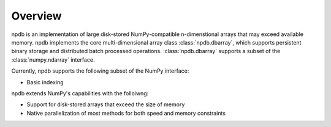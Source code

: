 .. _overview:

Overview
========

.. module:: npdb

npdb is an implementation of large disk-stored NumPy-compatible n-dimenstional arrays that may exceed available memory. npdb implements the core multi-dimensional array class :class:`npdb.dbarray`, which supports persistent binary storage and distributed batch processed operations. :class:`npdb.dbarray` supports a subset of the :class:`numpy.ndarray` interface.

Currently, npdb supports the following subset of the NumPy interface:

- Basic indexing

npdb extends NumPy's capabilities with the folloiwng:

- Support for disk-stored arrays that exceed the size of memory
- Native parallelization of most methods for both speed and memory constraints
